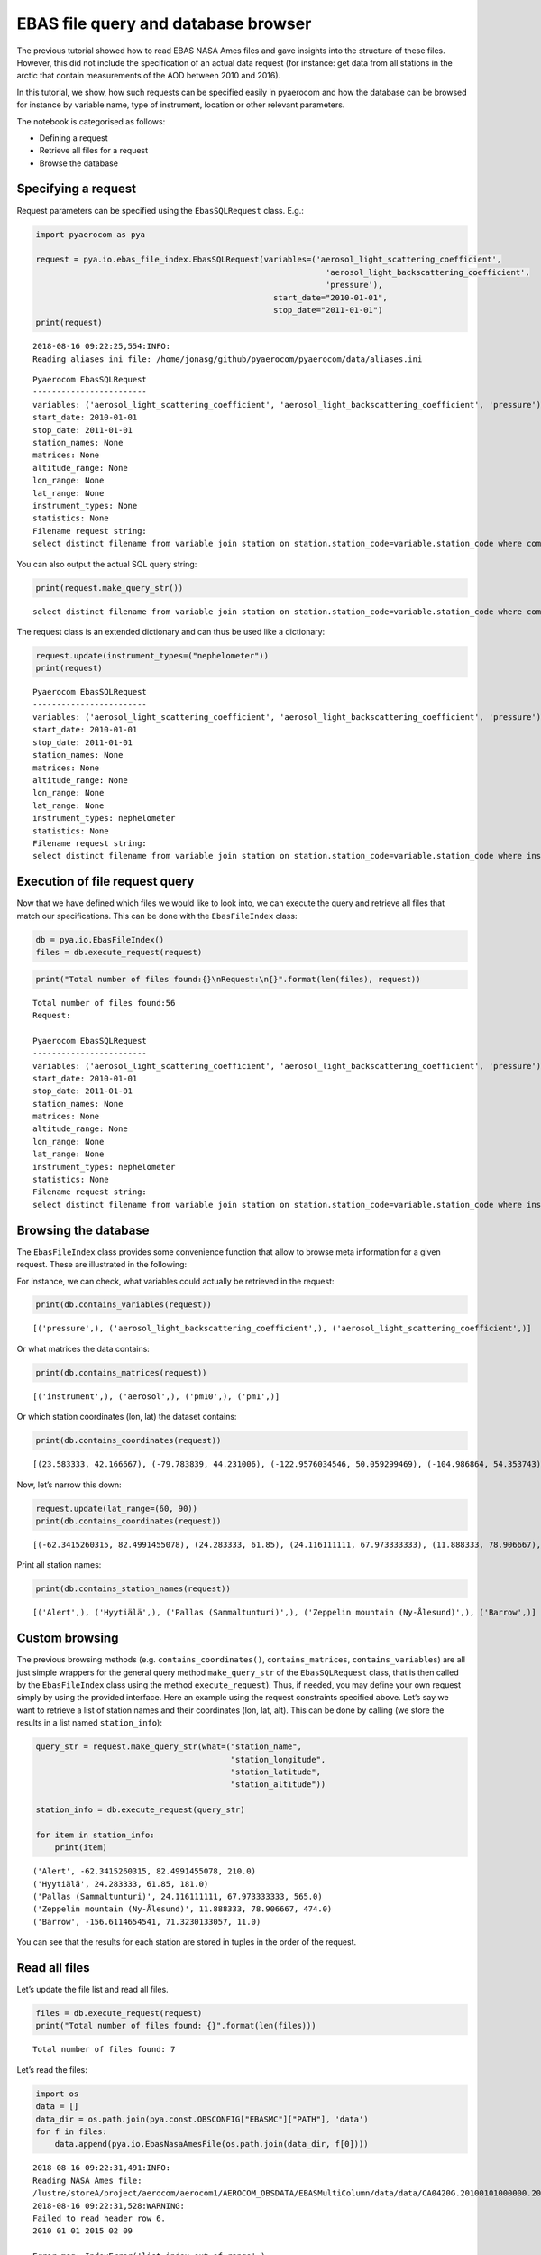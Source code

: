 
EBAS file query and database browser
~~~~~~~~~~~~~~~~~~~~~~~~~~~~~~~~~~~~

The previous tutorial showed how to read EBAS NASA Ames files and gave
insights into the structure of these files. However, this did not
include the specification of an actual data request (for instance: get
data from all stations in the arctic that contain measurements of the
AOD between 2010 and 2016).

In this tutorial, we show, how such requests can be specified easily in
pyaerocom and how the database can be browsed for instance by variable
name, type of instrument, location or other relevant parameters.

The notebook is categorised as follows:

-  Defining a request
-  Retrieve all files for a request
-  Browse the database

Specifying a request
^^^^^^^^^^^^^^^^^^^^

Request parameters can be specified using the ``EbasSQLRequest`` class.
E.g.:

.. code:: ipython3

    import pyaerocom as pya
    
    request = pya.io.ebas_file_index.EbasSQLRequest(variables=('aerosol_light_scattering_coefficient',
                                                                 'aerosol_light_backscattering_coefficient',
                                                                 'pressure'),
                                                      start_date="2010-01-01", 
                                                      stop_date="2011-01-01")
    print(request)


.. parsed-literal::

    2018-08-16 09:22:25,554:INFO:
    Reading aliases ini file: /home/jonasg/github/pyaerocom/pyaerocom/data/aliases.ini


.. parsed-literal::

    
    Pyaerocom EbasSQLRequest
    ------------------------
    variables: ('aerosol_light_scattering_coefficient', 'aerosol_light_backscattering_coefficient', 'pressure')
    start_date: 2010-01-01
    stop_date: 2011-01-01
    station_names: None
    matrices: None
    altitude_range: None
    lon_range: None
    lat_range: None
    instrument_types: None
    statistics: None
    Filename request string:
    select distinct filename from variable join station on station.station_code=variable.station_code where comp_name in ('aerosol_light_scattering_coefficient', 'aerosol_light_backscattering_coefficient', 'pressure') and first_end < '2011-01-01' and last_start > '2010-01-01';


You can also output the actual SQL query string:

.. code:: ipython3

    print(request.make_query_str())


.. parsed-literal::

    select distinct filename from variable join station on station.station_code=variable.station_code where comp_name in ('aerosol_light_scattering_coefficient', 'aerosol_light_backscattering_coefficient', 'pressure') and first_end < '2011-01-01' and last_start > '2010-01-01';


The request class is an extended dictionary and can thus be used like a
dictionary:

.. code:: ipython3

    request.update(instrument_types=("nephelometer"))
    print(request)


.. parsed-literal::

    
    Pyaerocom EbasSQLRequest
    ------------------------
    variables: ('aerosol_light_scattering_coefficient', 'aerosol_light_backscattering_coefficient', 'pressure')
    start_date: 2010-01-01
    stop_date: 2011-01-01
    station_names: None
    matrices: None
    altitude_range: None
    lon_range: None
    lat_range: None
    instrument_types: nephelometer
    statistics: None
    Filename request string:
    select distinct filename from variable join station on station.station_code=variable.station_code where instr_type in ('nephelometer') and comp_name in ('aerosol_light_scattering_coefficient', 'aerosol_light_backscattering_coefficient', 'pressure') and first_end < '2011-01-01' and last_start > '2010-01-01';


Execution of file request query
^^^^^^^^^^^^^^^^^^^^^^^^^^^^^^^

Now that we have defined which files we would like to look into, we can
execute the query and retrieve all files that match our specifications.
This can be done with the ``EbasFileIndex`` class:

.. code:: ipython3

    db = pya.io.EbasFileIndex()
    files = db.execute_request(request)

.. code:: ipython3

    print("Total number of files found:{}\nRequest:\n{}".format(len(files), request))


.. parsed-literal::

    Total number of files found:56
    Request:
    
    Pyaerocom EbasSQLRequest
    ------------------------
    variables: ('aerosol_light_scattering_coefficient', 'aerosol_light_backscattering_coefficient', 'pressure')
    start_date: 2010-01-01
    stop_date: 2011-01-01
    station_names: None
    matrices: None
    altitude_range: None
    lon_range: None
    lat_range: None
    instrument_types: nephelometer
    statistics: None
    Filename request string:
    select distinct filename from variable join station on station.station_code=variable.station_code where instr_type in ('nephelometer') and comp_name in ('aerosol_light_scattering_coefficient', 'aerosol_light_backscattering_coefficient', 'pressure') and first_end < '2011-01-01' and last_start > '2010-01-01';


Browsing the database
^^^^^^^^^^^^^^^^^^^^^

The ``EbasFileIndex`` class provides some convenience function that
allow to browse meta information for a given request. These are
illustrated in the following:

For instance, we can check, what variables could actually be retrieved
in the request:

.. code:: ipython3

    print(db.contains_variables(request))


.. parsed-literal::

    [('pressure',), ('aerosol_light_backscattering_coefficient',), ('aerosol_light_scattering_coefficient',)]


Or what matrices the data contains:

.. code:: ipython3

    print(db.contains_matrices(request))


.. parsed-literal::

    [('instrument',), ('aerosol',), ('pm10',), ('pm1',)]


Or which station coordinates (lon, lat) the dataset contains:

.. code:: ipython3

    print(db.contains_coordinates(request))


.. parsed-literal::

    [(23.583333, 42.166667), (-79.783839, 44.231006), (-122.9576034546, 50.059299469), (-104.986864, 54.353743), (-62.3415260315, 82.4991455078), (7.985, 46.5475), (11.0096197128, 47.8014984131), (12.93386, 51.53014), (10.97964, 47.4165), (-8.266, -70.666), (-16.4994, 28.309), (-3.605, 37.164), (2.35, 41.766667), (24.283333, 61.85), (24.116111111, 67.973333333), (2.95, 45.76667), (25.666667, 35.316667), (19.583333, 46.966667), (-9.89944, 53.32583), (77.151389, 28.427778), (8.633333, 45.8), (10.7, 44.183333), (126.17, 33.28), (4.926389, 51.970278), (8.252, 58.38853), (11.888333, 78.906667), (2.533333, -72.016667), (-65.618, 18.381), (13.15, 56.016667), (120.87, 23.47), (-156.6114654541, 71.3230133057), (-111.9841, 35.9731), (-112.1288, 36.0778), (-111.6832, 34.3405), (-112.8, 31.9506), (-109.3889, 32.0097), (-155.5761566162, 19.5362300873), (-86.148, 37.1317), (-68.2608, 44.3772), (-113.9958, 48.5103), (-81.7, 36.2), (-103.1772, 29.3022), (-97.5, 36.6), (-24.7999992371, -89.9969482422), (-124.1510009766, 41.0541000366), (-105.5457, 40.2783), (-111.9692, 35.1406), (-77.04, 38.9), (-109.7958, 34.9139), (18.48968, -34.35348)]


Now, let’s narrow this down:

.. code:: ipython3

    request.update(lat_range=(60, 90))
    print(db.contains_coordinates(request))


.. parsed-literal::

    [(-62.3415260315, 82.4991455078), (24.283333, 61.85), (24.116111111, 67.973333333), (11.888333, 78.906667), (-156.6114654541, 71.3230133057)]


Print all station names:

.. code:: ipython3

    print(db.contains_station_names(request))


.. parsed-literal::

    [('Alert',), ('Hyytiälä',), ('Pallas (Sammaltunturi)',), ('Zeppelin mountain (Ny-Ålesund)',), ('Barrow',)]


Custom browsing
^^^^^^^^^^^^^^^

The previous browsing methods (e.g. ``contains_coordinates()``,
``contains_matrices``, ``contains_variables``) are all just simple
wrappers for the general query method ``make_query_str`` of the
``EbasSQLRequest`` class, that is then called by the ``EbasFileIndex``
class using the method ``execute_request``). Thus, if needed, you may
define your own request simply by using the provided interface. Here an
example using the request constraints specified above. Let’s say we want
to retrieve a list of station names and their coordinates (lon, lat,
alt). This can be done by calling (we store the results in a list named
``station_info``):

.. code:: ipython3

    query_str = request.make_query_str(what=("station_name",
                                             "station_longitude",
                                             "station_latitude",
                                             "station_altitude"))
    
    station_info = db.execute_request(query_str)
    
    for item in station_info:
        print(item)


.. parsed-literal::

    ('Alert', -62.3415260315, 82.4991455078, 210.0)
    ('Hyytiälä', 24.283333, 61.85, 181.0)
    ('Pallas (Sammaltunturi)', 24.116111111, 67.973333333, 565.0)
    ('Zeppelin mountain (Ny-Ålesund)', 11.888333, 78.906667, 474.0)
    ('Barrow', -156.6114654541, 71.3230133057, 11.0)


You can see that the results for each station are stored in tuples in
the order of the request.

Read all files
^^^^^^^^^^^^^^

Let’s update the file list and read all files.

.. code:: ipython3

    files = db.execute_request(request)
    print("Total number of files found: {}".format(len(files)))


.. parsed-literal::

    Total number of files found: 7


Let’s read the files:

.. code:: ipython3

    import os
    data = []
    data_dir = os.path.join(pya.const.OBSCONFIG["EBASMC"]["PATH"], 'data')
    for f in files:
        data.append(pya.io.EbasNasaAmesFile(os.path.join(data_dir, f[0])))


.. parsed-literal::

    2018-08-16 09:22:31,491:INFO:
    Reading NASA Ames file:
    /lustre/storeA/project/aerocom/aerocom1/AEROCOM_OBSDATA/EBASMultiColumn/data/data/CA0420G.20100101000000.20150209103939.nephelometer...1y.1h.CA01L_TSI_3563_ALT.CA01L_scat_coef.lev2.nas
    2018-08-16 09:22:31,528:WARNING:
    Failed to read header row 6.
    2010 01 01 2015 02 09
    
    Error msg: IndexError('list index out of range',)
    2018-08-16 09:22:31,536:DEBUG:
    Ignoring line no. 97: 0
    
    2018-08-16 09:22:31,539:DEBUG:
    Ignoring line no. 98: 53
    
    2018-08-16 09:22:31,542:DEBUG:
    REACHED DATA BLOCK
    2018-08-16 09:22:31,544:DEBUG:
      0.000000   0.041667   973.59 0.392000   0.70 0.392000  301.32 0.392000  1.70400000 0.392000 99.99999999 0.460000  1.398528 0.392000 99.999999 0.460000  1.897151 0.392000 99.999999 0.460000  1.60500000 0.392000 99.99999999 0.460000  1.520000 0.392000 99.999999 0.460000  1.682868 0.392000 99.999999 0.460000  1.41100000 0.392000 99.99999999 0.460000  1.302849 0.392000 99.999999 0.460000  1.537151 0.392000 99.999999 0.460000  16.39900000 0.392000 999.99999999 0.460000  15.911377 0.392000 999.999999 0.460000  17.052887 0.392000 999.999999 0.460000  14.22400000 0.392000 999.99999999 0.460000  13.938566 0.392000 999.999999 0.460000  14.567189 0.392000 999.999999 0.460000  11.62600000 0.392000 999.99999999 0.460000  11.227075 0.392000 999.999999 0.460000  11.987189 0.392000 999.999999 0.460000 99999.99 0.460000 999.99 0.460000 9999.99 0.460000
    
    2018-08-16 09:22:32,004:INFO:
    Reading NASA Ames file:
    /lustre/storeA/project/aerocom/aerocom1/AEROCOM_OBSDATA/EBASMultiColumn/data/data/CA0420G.20100101000000.20170516083933.nephelometer..pm10.1y.1h.CA01L_TSI_3563_ALT_pm10.CA01L_scat_coef.lev2.nas
    2018-08-16 09:22:32,045:WARNING:
    Failed to read header row 6.
    2010 01 01 2017 05 16
    
    Error msg: IndexError('list index out of range',)
    2018-08-16 09:22:32,047:DEBUG:
    Ignoring line no. 35: 0
    
    2018-08-16 09:22:32,048:DEBUG:
    Ignoring line no. 36: 54
    
    2018-08-16 09:22:32,049:DEBUG:
    REACHED DATA BLOCK
    2018-08-16 09:22:32,050:DEBUG:
      0.000000   0.041667   973.59   0.70  301.32  1.11600000  0.808528  1.317151  1.06500000  0.980000  1.142868 -0.96600000 -1.072868 -0.842849  14.61500000  14.062792  15.367189  11.70000000  11.392830  12.000057   6.56100000   6.185641   6.912868 0.392000
    
    2018-08-16 09:22:32,634:INFO:
    Reading NASA Ames file:
    /lustre/storeA/project/aerocom/aerocom1/AEROCOM_OBSDATA/EBASMultiColumn/data/data/FI0050R.20100101000000.20121004000000.nephelometer..aerosol.1y.1h.FI03L_TSI3563.FI03L_Corrected_according_to_Anderson_and_Ogre..nas
    2018-08-16 09:22:32,739:WARNING:
    Failed to read header row 6.
    2010 01 01 2012 10 04
    
    Error msg: IndexError('list index out of range',)
    2018-08-16 09:22:32,747:DEBUG:
    Ignoring line no. 34: 0
    
    2018-08-16 09:22:32,750:DEBUG:
    Ignoring line no. 35: 33
    
    2018-08-16 09:22:32,755:DEBUG:
    REACHED DATA BLOCK
    2018-08-16 09:22:32,757:DEBUG:
      0.000000   0.041667   2.97   2.87   3.07   2.47   2.42   2.51   2.10   1.91   2.25   27.20   26.77   27.60   19.72   19.37   20.04   12.53   12.26   12.81   980.61  291.42 0.247000
    
    2018-08-16 09:22:32,983:INFO:
    Reading NASA Ames file:
    /lustre/storeA/project/aerocom/aerocom1/AEROCOM_OBSDATA/EBASMultiColumn/data/data/FI0096G.20100412110000.20160705103730.nephelometer..pm10.9mo.1h.FI01L_TSI_3563_PAL_dry.FI01L_neph_control_lev1_0_0_1.lev2.nas
    2018-08-16 09:22:33,016:WARNING:
    Failed to read header row 6.
    2010 01 01 2016 07 05
    
    Error msg: IndexError('list index out of range',)
    2018-08-16 09:22:33,020:DEBUG:
    Ignoring line no. 34: 0
    
    2018-08-16 09:22:33,022:DEBUG:
    Ignoring line no. 35: 60
    
    2018-08-16 09:22:33,025:DEBUG:
    REACHED DATA BLOCK
    2018-08-16 09:22:33,028:DEBUG:
    101.458333 101.500000  939.0000000  299.4000000   1.196056   1.150314   1.241439   1.005160   0.974795   1.036001   1.022035   0.957909   1.084102   10.408017   10.305080   10.513390    7.616671    7.525326    7.708703   5.327212   5.288039    5.365250 0.390191
    
    2018-08-16 09:22:33,179:INFO:
    Reading NASA Ames file:
    /lustre/storeA/project/aerocom/aerocom1/AEROCOM_OBSDATA/EBASMultiColumn/data/data/NO0042G.20100101000000.20150216111241.nephelometer..pm10.1y.1h.SE02L_TSI_3563_ZEP_dry.SE02L_scat_coef.lev2.nas
    2018-08-16 09:22:33,228:WARNING:
    Failed to read header row 6.
    2010 01 01 2015 02 16
    
    Error msg: IndexError('list index out of range',)
    2018-08-16 09:22:33,232:DEBUG:
    Ignoring line no. 35: 0
    
    2018-08-16 09:22:33,239:DEBUG:
    Ignoring line no. 36: 39
    
    2018-08-16 09:22:33,244:DEBUG:
    REACHED DATA BLOCK
    2018-08-16 09:22:33,248:DEBUG:
      0.000000   0.041667  955.500   6.800  300.000    -9.457    -9.629    -9.123   -6.280   -6.519   -6.110  -12.471  -12.627  -12.314     7.019     6.583     7.700     5.635     5.173     5.955    3.842    3.730    4.224 0.459000
    
    2018-08-16 09:22:35,071:INFO:
    Reading NASA Ames file:
    /lustre/storeA/project/aerocom/aerocom1/AEROCOM_OBSDATA/EBASMultiColumn/data/data/US0008R.20100101000000.20150819091559.nephelometer...1y.1h.US06L_TSI_3563_BRW.US06L_scat_coef..nas
    2018-08-16 09:22:35,140:WARNING:
    Failed to read header row 6.
    2010 01 01 2015 08 19
    
    Error msg: IndexError('list index out of range',)
    2018-08-16 09:22:35,147:DEBUG:
    Ignoring line no. 85: 0
    
    2018-08-16 09:22:35,149:DEBUG:
    Ignoring line no. 86: 37
    
    2018-08-16 09:22:35,152:DEBUG:
    REACHED DATA BLOCK
    2018-08-16 09:22:35,156:DEBUG:
      0.000000   0.041667  1.25384600 0.000000  1.02888900 0.000000  0.459675 0.000000  0.375144 0.000000   2.001625 0.000000  1.751166 0.000000  0.87384610 0.000000  0.53888890 0.000000  0.659675 0.000000  0.392524 0.000000  1.040975 0.000000  0.712428 0.000000  0.68038460 0.000000  0.39518520 0.000000  0.539675 0.000000  0.251262 0.000000  0.880325 0.000000  0.596214 0.000000  9.8123080E+00 0.000000   5.71963000 0.000000   8.787725 0.000000   4.503978 0.000000   10.482100 0.000000   6.792332 0.000000   8.06538500 0.000000   4.37518500 0.000000   7.818700 0.000000   4.045144 0.000000   8.412600 0.000000   4.726214 0.000000   6.30153800 0.000000   2.75666700 0.000000   5.889675 0.000000   2.540000 0.000000   6.640975 0.000000   2.987476 0.000000
    
    2018-08-16 09:22:35,616:INFO:
    Reading NASA Ames file:
    /lustre/storeA/project/aerocom/aerocom1/AEROCOM_OBSDATA/EBASMultiColumn/data/data/US0008R.20100101000000.20150819091559.nephelometer..pm10.1y.1h.US06L_TSI_3563_BRW.US06L_scat_coef.lev2.nas
    2018-08-16 09:22:35,656:WARNING:
    Failed to read header row 6.
    2010 01 01 2015 08 19
    
    Error msg: IndexError('list index out of range',)
    2018-08-16 09:22:35,659:DEBUG:
    Ignoring line no. 35: 0
    
    2018-08-16 09:22:35,661:DEBUG:
    Ignoring line no. 36: 53
    
    2018-08-16 09:22:35,663:DEBUG:
    REACHED DATA BLOCK
    2018-08-16 09:22:35,665:DEBUG:
      0.000000   0.041667  1030.95   0.00  302.69  1.25384615  0.459675   2.001625  0.87384615  0.659675  1.040975  0.68038462  0.539675  0.880325    9.81230769   8.787725   10.482100   8.06538462   7.818700   8.412600   6.30153846   5.889675   6.640975 0.000000
    


.. code:: ipython3

    len(data)




.. parsed-literal::

    7


